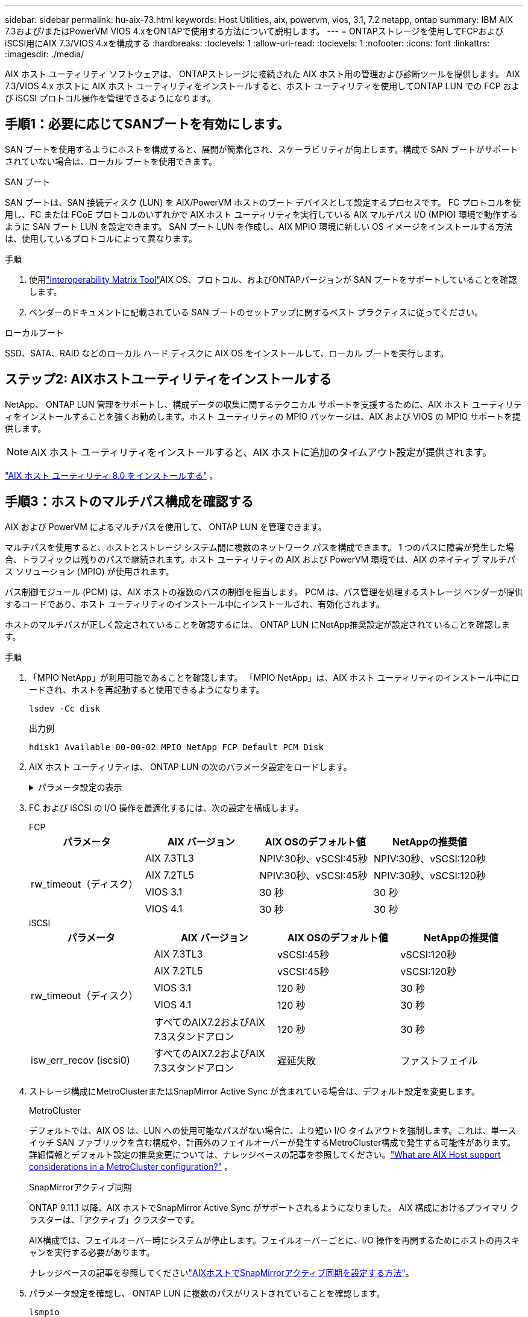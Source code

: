 ---
sidebar: sidebar 
permalink: hu-aix-73.html 
keywords: Host Utilities, aix, powervm, vios, 3.1, 7.2 netapp, ontap 
summary: IBM AIX 7.3および/またはPowerVM VIOS 4.xをONTAPで使用する方法について説明します。 
---
= ONTAPストレージを使用してFCPおよびiSCSI用にAIX 7.3/VIOS 4.xを構成する
:hardbreaks:
:toclevels: 1
:allow-uri-read: 
:toclevels: 1
:nofooter: 
:icons: font
:linkattrs: 
:imagesdir: ./media/


[role="lead"]
AIX ホスト ユーティリティ ソフトウェアは、 ONTAPストレージに接続された AIX ホスト用の管理および診断ツールを提供します。  AIX 7.3/VIOS 4.x ホストに AIX ホスト ユーティリティをインストールすると、ホスト ユーティリティを使用してONTAP LUN での FCP および iSCSI プロトコル操作を管理できるようになります。



== 手順1：必要に応じてSANブートを有効にします。

SAN ブートを使用するようにホストを構成すると、展開が簡素化され、スケーラビリティが向上します。構成で SAN ブートがサポートされていない場合は、ローカル ブートを使用できます。

[role="tabbed-block"]
====
.SAN ブート
--
SAN ブートは、SAN 接続ディスク (LUN) を AIX/PowerVM ホストのブート デバイスとして設定するプロセスです。  FC プロトコルを使用し、FC または FCoE プロトコルのいずれかで AIX ホスト ユーティリティを実行している AIX マルチパス I/O (MPIO) 環境で動作するように SAN ブート LUN を設定できます。  SAN ブート LUN を作成し、AIX MPIO 環境に新しい OS イメージをインストールする方法は、使用しているプロトコルによって異なります。

.手順
. 使用link:https://mysupport.netapp.com/matrix/#welcome["Interoperability Matrix Tool"^]AIX OS、プロトコル、およびONTAPバージョンが SAN ブートをサポートしていることを確認します。
. ベンダーのドキュメントに記載されている SAN ブートのセットアップに関するベスト プラクティスに従ってください。


--
.ローカルブート
--
SSD、SATA、RAID などのローカル ハード ディスクに AIX OS をインストールして、ローカル ブートを実行します。

--
====


== ステップ2: AIXホストユーティリティをインストールする

NetApp、 ONTAP LUN 管理をサポートし、構成データの収集に関するテクニカル サポートを支援するために、AIX ホスト ユーティリティをインストールすることを強くお勧めします。ホスト ユーティリティの MPIO パッケージは、AIX および VIOS の MPIO サポートを提供します。


NOTE: AIX ホスト ユーティリティをインストールすると、AIX ホストに追加のタイムアウト設定が提供されます。

link:hu-aix-80.html["AIX ホスト ユーティリティ 8.0 をインストールする"] 。



== 手順3：ホストのマルチパス構成を確認する

AIX および PowerVM によるマルチパスを使用して、 ONTAP LUN を管理できます。

マルチパスを使用すると、ホストとストレージ システム間に複数のネットワーク パスを構成できます。 1 つのパスに障害が発生した場合、トラフィックは残りのパスで継続されます。ホスト ユーティリティの AIX および PowerVM 環境では、AIX のネイティブ マルチパス ソリューション (MPIO) が使用されます。

パス制御モジュール (PCM) は、AIX ホストの複数のパスの制御を担当します。  PCM は、パス管理を処理するストレージ ベンダーが提供するコードであり、ホスト ユーティリティのインストール中にインストールされ、有効化されます。

ホストのマルチパスが正しく設定されていることを確認するには、 ONTAP LUN にNetApp推奨設定が設定されていることを確認します。

.手順
. 「MPIO NetApp」が利用可能であることを確認します。  「MPIO NetApp」は、AIX ホスト ユーティリティのインストール中にロードされ、ホストを再起動すると使用できるようになります。
+
[source, cli]
----
lsdev -Cc disk
----
+
.出力例
`hdisk1  Available 00-00-02 MPIO NetApp FCP Default PCM Disk`

. AIX ホスト ユーティリティは、 ONTAP LUN の次のパラメータ設定をロードします。
+
.パラメータ設定の表示
[%collapsible]
====
[cols="4*"]
|===
| パラメータ | 環境 | AIX の値 | 注 


| アルゴリズム | MPIO | Round_Robin （ラウンドロビン | Host Utilities で設定します 


| hcheck_cmd | MPIO | お問い合わせ | Host Utilities で設定します 


| hcheck_interval | MPIO | 30 | Host Utilities で設定します 


| hcheck_mode | MPIO | 非アクティブ | Host Utilities で設定します 


| lun_reset_spt | MPIO または非 MPIO | はい。 | Host Utilities で設定します 


| max_transfer を実行します | MPIO または非 MPIO | FC LUN ： 0x100000 バイト | Host Utilities で設定します 


| QFULL _ Dly | MPIO または非 MPIO | 2 秒の遅延 | Host Utilities で設定します 


| queue_depth | MPIO または非 MPIO | 64 | Host Utilities で設定します 


| RESERVE_policy | MPIO または非 MPIO | 予約なし | Host Utilities で設定します 


| re_timeout （ディスク） | MPIO または非 MPIO | 30 秒 | OS のデフォルト値を使用します 


| dyntrk | MPIO または非 MPIO | はい。 | OS のデフォルト値を使用します 


| FC_err_recov | MPIO または非 MPIO | fast_fail | OS のデフォルト値を使用します 


| q_type | MPIO または非 MPIO | シンプル | OS のデフォルト値を使用します 


| num_cmd_elems | MPIO または非 MPIO | VIOS 用 AIX 3072 では 1024 | FC EN1B 、 FC EN1C 


| num_cmd_elems | MPIO または非 MPIO | AIX の場合は 1024 | FC EN0G 
|===
====
. FC および iSCSI の I/O 操作を最適化するには、次の設定を構成します。
+
[role="tabbed-block"]
====
.FCP
--
[cols="4*"]
|===
| パラメータ | AIX バージョン | AIX OSのデフォルト値 | NetAppの推奨値 


.4+| rw_timeout（ディスク） | AIX 7.3TL3 | NPIV:30秒、vSCSI:45秒 | NPIV:30秒、vSCSI:120秒 


| AIX 7.2TL5 | NPIV:30秒、vSCSI:45秒 | NPIV:30秒、vSCSI:120秒 


| VIOS 3.1 | 30 秒 | 30 秒 


| VIOS 4.1 | 30 秒 | 30 秒 
|===
--
.iSCSI
--
[cols="4*"]
|===
| パラメータ | AIX バージョン | AIX OSのデフォルト値 | NetAppの推奨値 


.5+| rw_timeout（ディスク） | AIX 7.3TL3 | vSCSI:45秒 | vSCSI:120秒 


| AIX 7.2TL5 | vSCSI:45秒 | vSCSI:120秒 


| VIOS 3.1 | 120 秒 | 30 秒 


| VIOS 4.1 | 120 秒 | 30 秒 


| すべてのAIX7.2およびAIX 7.3スタンドアロン | 120 秒 | 30 秒 


| isw_err_recov (iscsi0) | すべてのAIX7.2およびAIX 7.3スタンドアロン | 遅延失敗 | ファストフェイル 
|===
--
====
. ストレージ構成にMetroClusterまたはSnapMirror Active Sync が含まれている場合は、デフォルト設定を変更します。
+
[role="tabbed-block"]
====
.MetroCluster
--
デフォルトでは、AIX OS は、LUN への使用可能なパスがない場合に、より短い I/O タイムアウトを強制します。これは、単一スイッチ SAN ファブリックを含む構成や、計画外のフェイルオーバーが発生するMetroCluster構成で発生する可能性があります。詳細情報とデフォルト設定の推奨変更については、ナレッジベースの記事を参照してください。link:https://kb.netapp.com/on-prem/ontap/mc/MC-KBs/What_are_AIX_Host_support_considerations_in_a_MetroCluster_configuration["What are AIX Host support considerations in a MetroCluster configuration?"^] 。

--
.SnapMirrorアクティブ同期
--
ONTAP 9.11.1 以降、AIX ホストでSnapMirror Active Sync がサポートされるようになりました。  AIX 構成におけるプライマリ クラスターは、「アクティブ」クラスターです。

AIX構成では、フェイルオーバー時にシステムが停止します。フェイルオーバーごとに、I/O 操作を再開するためにホストの再スキャンを実行する必要があります。

ナレッジベースの記事を参照してくださいlink:https://kb.netapp.com/on-prem/ontap/DP/SnapMirror/SnapMirror-KBs/How_to_configure_AIX_Host_for_SnapMirror_active_sync_in_ONTAP["AIXホストでSnapMirrorアクティブ同期を設定する方法"^]。

--
====
. パラメータ設定を確認し、 ONTAP LUN に複数のパスがリストされていることを確認します。
+
[source, cli]
----
lsmpio
----
+
次のAFFまたはFASシステムの例では、 PCM はNetAppに対してリストされています。

+
.例を示します
[%collapsible]
====
[listing, subs="+quotes"]
----
# lsmpio -l hdisk1
name    path_id  status   path_status  parent  connection

hdisk1  0        Enabled  Non          fscsi6  203200a098ba7afe,5b000000000000
hdisk1  1        Enabled  Non          fscsi8  203100a098ba7afe,5b000000000000
hdisk1  2        Enabled  Sel,Opt      fscsi6  203000a098ba7afe,5b000000000000
hdisk1  3        Enabled  Sel,Opt      fscsi8  203800a098ba7afe,5b000000000000
#
lsattr -El hdisk1
*PCM             PCM/friend/NetAppDefaultPCM Path Control Module*                     False
PR_key_value    0x6d0000000002              Persistant Reserve Key Value            True
algorithm       round_robin                 Algorithm                               True
clr_q           no                          Device CLEARS its Queue on error        True
dist_err_pcnt   0                           Distributed Error Sample Time           True
dist_tw_width   50                          Distributed Error Sample Time           True
hcheck_cmd      inquiry                     Health Check Command                    True
hcheck_interval 30                          Health Check Interval                   True
hcheck_mode     nonactive                   Health Check Mode                       True
location                                    Location Label                          True
lun_id          0x5b000000000000            Logical Unit Number ID                  False
lun_reset_spt   yes                         LUN Level Reset                         True
max_transfer    0x100000                    Maximum TRANSFER Size                   True
node_name       0x204800a098ba7afe          FC Node Name                            False
pvid            none                        Physical volume identifier              False
q_err           yes                         Use QERR bit                            True
q_type          simple                      Queuing TYPE                            True
qfull_dly       2                           Delay in seconds for SCSI TASK SET FULL True
queue_depth     64                          Queue DEPTH                             True
reassign_to     120                         REASSIGN time out value                 True
reserve_policy  PR_shared                   Reserve Policy                          True
rw_timeout      30                          READ/WRITE time out value               True
scsi_id         0xec409                     SCSI ID                                 False
start_timeout   60                          START unit time out value               True
timeout_policy  fail_path                   Active/Passive Disk Path Control Module True
ww_name         0x203200a098ba7afe          FC World Wide Name                      False
----
====
. ONTAP LUN のパスのステータスを確認します。
+
[source, cli]
----
sanlun lun show
----
+
次の出力例は、 ASA、 AFF、またはFAS構成におけるONTAP LUN の正しいパス ステータスを示しています。

+
[role="tabbed-block"]
====
.ASAコウセイ
--
ASA構成では、特定の LUN へのすべてのパスが最適化され、アクティブ (「プライマリ」) な状態が維持されます。これにより、すべてのパスを介して I/O 操作を同時に処理することでパフォーマンスが向上します。

.例を示します
[%collapsible]
=====
[listing]
----
# sanlun lun show -p |grep -p hdisk78
                    ONTAP Path: vs_aix_clus:/vol/chataix_205p2_vol_en_1_7/jfs_205p2_lun_en
                           LUN: 37
                      LUN Size: 15g
                   Host Device: hdisk78
                          Mode: C
            Multipath Provider: AIX Native
        Multipathing Algorithm: round_robin
------ ------- ------ ------- --------- ----------
host   vserver  AIX                      AIX MPIO
path   path     MPIO   host    vserver     path
state  type     path   adapter LIF       priority
------ ------- ------ ------- --------- ----------
up     primary  path0  fcs0    fc_aix_1     1
up     primary  path1  fcs0    fc_aix_2     1
up     primary  path2  fcs1    fc_aix_3     1
up     primary  path3  fcs1    fc_aix_4     1
----
=====
--
.AFFまたはFASの設定
--
AFFまたはFAS構成には、優先度の高いパスと低いパスの2つのグループを設定する必要があります。優先度の高いアクティブ/最適化パスは、アグリゲートが配置されているコントローラで処理されます。優先度の低いパスはアクティブですが、別のコントローラで処理されるため最適化されていません。最適化されていないパスは、最適化されたパスを使用できない場合にのみ使用されます。

次の例は、2 つのアクティブ/最適化 (「プライマリ」) パスと 2 つのアクティブ/非最適化 (「セカンダリ」) パスを持つONTAP LUN の正しい出力を示しています。

.例を示します
[%collapsible]
=====
[listing]
----
# sanlun lun show -p |grep -p hdisk78
                    ONTAP Path: vs_aix_clus:/vol/chataix_205p2_vol_en_1_7/jfs_205p2_lun_en
                           LUN: 37
                      LUN Size: 15g
                   Host Device: hdisk78
                          Mode: C
            Multipath Provider: AIX Native
        Multipathing Algorithm: round_robin
------- ---------- ------ ------- ---------- ----------
host    vserver    AIX                        AIX MPIO
path    path       MPIO   host    vserver         path
state   type       path   adapter LIF         priority
------- ---------- ------ ------- ---------- ----------
up      secondary  path0  fcs0    fc_aix_1        1
up      primary    path1  fcs0    fc_aix_2        1
up      primary    path2  fcs1    fc_aix_3        1
up      secondary  path3  fcs1    fc_aix_4        1
----
=====
--
====




== ステップ4: 既知の問題を確認する

既知の問題はありません。



== 次の手順

link:hu-aix-command-reference.html["AIXホストユーティリティツールの使用について学ぶ"] 。
